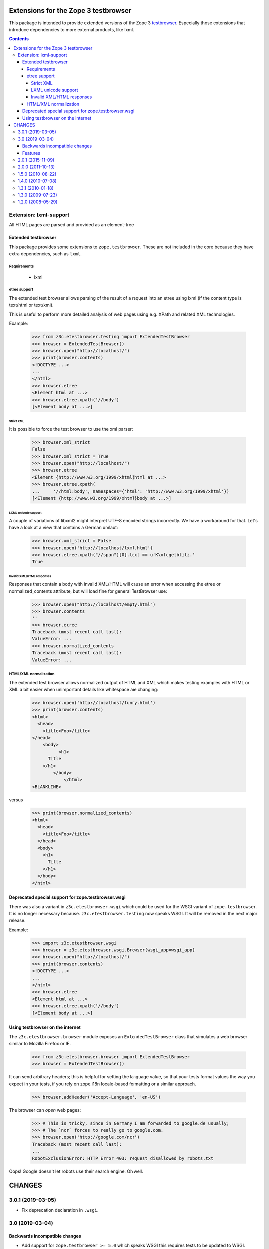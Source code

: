 =====================================
Extensions for the Zope 3 testbrowser
=====================================

This package is intended to provide extended versions of the Zope 3
testbrowser_. Especially those extensions that introduce dependencies to more
external products, like lxml.

.. _testbrowser: https://pypi.org/project/zope.testbrowser/

.. contents::

Extension: lxml-support
=======================

All HTML pages are parsed and provided as an element-tree.


Extended testbrowser
--------------------

This package provides some extensions to ``zope.testbrowser``.  These are not
included in the core because they have extra dependencies, such as ``lxml``.


Requirements
~~~~~~~~~~~~

 - lxml


etree support
~~~~~~~~~~~~~

The extended test browser allows parsing of the result of a request into an
etree using lxml (if the content type is text/html or text/xml).

This is useful to perform more detailed analysis of web pages using e.g. XPath
and related XML technologies.

Example:

  >>> from z3c.etestbrowser.testing import ExtendedTestBrowser
  >>> browser = ExtendedTestBrowser()
  >>> browser.open("http://localhost/")
  >>> print(browser.contents)
  <!DOCTYPE ...>
  ...
  </html>
  >>> browser.etree
  <Element html at ...>
  >>> browser.etree.xpath('//body')
  [<Element body at ...>]


Strict XML
++++++++++

It is possible to force the test browser to use the xml parser:

  >>> browser.xml_strict
  False
  >>> browser.xml_strict = True
  >>> browser.open("http://localhost/")
  >>> browser.etree
  <Element {http://www.w3.org/1999/xhtml}html at ...>
  >>> browser.etree.xpath(
  ...     '//html:body', namespaces={'html': 'http://www.w3.org/1999/xhtml'})
  [<Element {http://www.w3.org/1999/xhtml}body at ...>]

LXML unicode support
++++++++++++++++++++

A couple of variations of libxml2 might interpret UTF-8 encoded strings
incorrectly. We have a workaround for that. Let's have a look at a view that
contains a German umlaut:

  >>> browser.xml_strict = False
  >>> browser.open('http://localhost/lxml.html')
  >>> browser.etree.xpath("//span")[0].text == u'K\xfcgelblitz.'
  True

Invalid XML/HTML responses
++++++++++++++++++++++++++

Responses that contain a body with invalid XML/HTML will cause an error when
accessing the etree or normalized_contents attribute, but will load fine for
general TestBrowser use:

  >>> browser.open("http://localhost/empty.html")
  >>> browser.contents
  ''
  >>> browser.etree
  Traceback (most recent call last):
  ValueError: ...
  >>> browser.normalized_contents
  Traceback (most recent call last):
  ValueError: ...


HTML/XML normalization
~~~~~~~~~~~~~~~~~~~~~~

The extended test browser allows normalized output of HTML and XML which makes
testing examples with HTML or XML a bit easier when unimportant details like
whitespace are changing:

  >>> browser.open('http://localhost/funny.html')
  >>> print(browser.contents)
  <html>
    <head>
      <title>Foo</title>
  </head>
      <body>
            <h1>
        Title
      </h1>
          </body>
              </html>
  <BLANKLINE>

versus

  >>> print(browser.normalized_contents)
  <html>
    <head>
      <title>Foo</title>
    </head>
    <body>
      <h1>
        Title
      </h1>
    </body>
  </html>


Deprecated special support for zope.testbrowser.wsgi
----------------------------------------------------

There was also a variant in ``z3c.etestbrowser.wsgi`` which could be used for
the WSGI variant of ``zope.testbrowser``. It is no longer necessary because.
``z3c.etestbrowser.testing`` now speaks WSGI. It will be removed in the next
major release.

Example:

  >>> import z3c.etestbrowser.wsgi
  >>> browser = z3c.etestbrowser.wsgi.Browser(wsgi_app=wsgi_app)
  >>> browser.open("http://localhost/")
  >>> print(browser.contents)
  <!DOCTYPE ...>
  ...
  </html>
  >>> browser.etree
  <Element html at ...>
  >>> browser.etree.xpath('//body')
  [<Element body at ...>]



Using testbrowser on the internet
---------------------------------

The ``z3c.etestbrowser.browser`` module exposes an ``ExtendedTestBrowser``
class that simulates a web browser similar to Mozilla Firefox or IE.

    >>> from z3c.etestbrowser.browser import ExtendedTestBrowser
    >>> browser = ExtendedTestBrowser()

It can send arbitrary headers; this is helpful for setting the language value,
so that your tests format values the way you expect in your tests, if you rely
on zope.i18n locale-based formatting or a similar approach.

    >>> browser.addHeader('Accept-Language', 'en-US')

The browser can `open` web pages:

    >>> # This is tricky, since in Germany I am forwarded to google.de usually;
    >>> # The `ncr` forces to really go to google.com.
    >>> browser.open('http://google.com/ncr')
    Traceback (most recent call last):
    ...
    RobotExclusionError: HTTP Error 403: request disallowed by robots.txt

Oops!  Google doesn't let robots use their search engine.  Oh well.


=======
CHANGES
=======

3.0.1 (2019-03-05)
==================

- Fix deprecation declaration in ``.wsgi``.


3.0 (2019-03-04)
================

Backwards incompatible changes
------------------------------

- Add support for ``zope.testbrowser >= 5.0`` which speaks WSGI this requires
  tests to be updated to WSGI.

- Deprecate ``z3c.etestbrowser.wsgi`` which used to contain the WSGI variant
  as it is now the default.

- Drop the ``zope.app.testing`` extra introduced in version 2.0.0 as
  it dropped its special ``zope.testbrowser`` support.

- Drop ``.browser.ExtendedTestBrowser.pretty_print`` as its requirements are
  deprecated or even removed from Python's StdLib.

- Adapt the code to newer ``lxml`` versions which no longer raise an exception
  if the string to be parsed by ``lxml.etree`` is empty. We now raise a
  ``ValueError`` in this case.

Features
--------

- Add support for Python 3.6 up to 3.7.


2.0.1 (2015-11-09)
==================

- Fix `over_the_wire.txt`


2.0.0 (2011-10-13)
==================

- No longer depending on ``zope.app.wsgi`` but on ``zope.testbrowser`` >= 4.0
  for the WSGI flavor of testbrowser.

- Added a `zope.app.testing` extra. You should use this extra if you want to
  use the browser in ``z3c.etestbrowser.testing``. (The base testbrowser used
  there has been moved from ``zope.testbrowser`` to ``zope.app.testing`` in
  version 4.0.)

- Renamed ``z3c.etestbrowser.wsgi.ExtendedTestBrowser`` to ``Browser`` for
  equality with ``zope.testbrowser`` but kept ``ExtendedTestBrowser`` for
  backwards compatibility.

1.5.0 (2010-08-22)
==================

- Added ``z3c.etestbrowser.wsgi.ExtendedTestBrowser``, a variant that can be
  used when the test layer was set up using ``using
  zope.app.wsgi.testlayer``. see
  `Deprecated special support for zope.testbrowser.wsgi`_.


1.4.0 (2010-07-08)
==================

- Took ``zope.securitypolicy`` refactoring and ``zope.testing.doctest``
  deprecation into account.

- Added ``z3c.etestbrowser.browser.ExtendedTestBrowser``, a variant that
  speaks HTTP instead of directly talking to the publisher talks to the
  publisher, see `Using testbrowser on the internet`_.


1.3.1 (2010-01-18)
==================

- Added doctest to `long_description` to show up on pypi.

1.3.0 (2009-07-23)
==================

- Updgraded pacakge to lxml 2.2.

- Fixed bug with `normalized_contents` which would break the `open` function
  of test browser if content wasn't parsable as HTML/XML.

1.2.0 (2008-05-29)
==================

- Added `normalized_contents` attribute that reindents and normalizes the
  etree structure of a document and allows easier to read HTML/XML examples in
  doctests.



